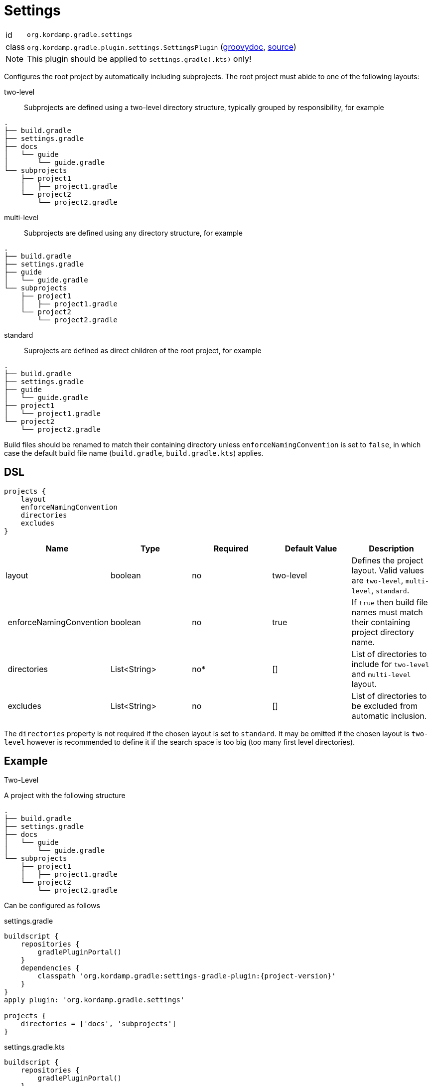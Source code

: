 
[[_org_kordamp_gradle_settings]]
= Settings

[horizontal]
id:: `org.kordamp.gradle.settings`
class:: `org.kordamp.gradle.plugin.settings.SettingsPlugin`
    (link:api/org/kordamp/gradle/plugin/settings/SettingsPlugin.html[groovydoc],
     link:api-html/org/kordamp/gradle/plugin/settings/SettingsPlugin.html[source])

Note:: This plugin should be applied to `settings.gradle(.kts)` only!

Configures the root project by automatically including subprojects. The root project must abide
to one of the following layouts:

two-level::
Subprojects are defined using a two-level directory structure, typically grouped by responsibility,
for example

[source,groovy]
----
.
├── build.gradle
├── settings.gradle
├── docs
│   └── guide
│       └── guide.gradle
└── subprojects
    ├── project1
    │   ├── project1.gradle
    └── project2
        └── project2.gradle
----

multi-level::
Subprojects are defined using any directory structure, for example

[source,groovy]
----
.
├── build.gradle
├── settings.gradle
├── guide
│   └── guide.gradle
└── subprojects
    ├── project1
    │   ├── project1.gradle
    └── project2
        └── project2.gradle
----

standard::
Suprojects are defined as direct children of the root project, for example

[source,groovy]
----
.
├── build.gradle
├── settings.gradle
├── guide
│   └── guide.gradle
├── project1
│   └── project1.gradle
└── project2
    └── project2.gradle
----

Build files should be renamed to match their containing directory unless `enforceNamingConvention` is set
to `false`, in which case the default build file name (`build.gradle`, `build.gradle.kts`) applies.


[[_org_kordamp_gradle_settings_dsl]]
== DSL

[source,groovy]
[subs="+macros"]
----
projects {
    layout
    enforceNamingConvention
    directories
    excludes
}
----

[options="header", cols="5*"]
|===
| Name                    | Type         | Required | Default Value | Description
| layout                  | boolean      | no       | two-level     | Defines the project layout. Valid values are `two-level`, `multi-level`, `standard`.
| enforceNamingConvention | boolean      | no       | true          | If `true` then build file names must match their containing project directory name.
| directories             | List<String> | no*      | []            | List of directories to include for `two-level` and `multi-level` layout.
| excludes                | List<String> | no       | []            | List of directories to be excluded from automatic inclusion.
|===

The `directories` property is not required if the chosen layout is set to `standard`. It may be omitted if the chosen layout
is `two-level` however is recommended to define it if the search space is too big (too many first level directories).

[[_org_kordamp_gradle_settings_example]]
== Example

.Two-Level

A project with the following structure

[source,groovy]
----
.
├── build.gradle
├── settings.gradle
├── docs
│   └── guide
│       └── guide.gradle
└── subprojects
    ├── project1
    │   ├── project1.gradle
    └── project2
        └── project2.gradle
----

Can be configured as follows

[source,groovy,indent=0,subs="verbatim,attributes",role="primary"]
.settings.gradle
----
buildscript {
    repositories {
        gradlePluginPortal()
    }
    dependencies {
        classpath 'org.kordamp.gradle:settings-gradle-plugin:{project-version}'
    }
}
apply plugin: 'org.kordamp.gradle.settings'

projects {
    directories = ['docs', 'subprojects']
}
----

[source,kotlin,indent=0,subs="verbatim,attributes",role="secondary"]
.settings.gradle.kts
----
buildscript {
    repositories {
        gradlePluginPortal()
    }
    dependencies {
        classpath("org.kordamp.gradle:settings-gradle-plugin:{project-version}")
    }
}
apply(plugin = "org.kordamp.gradle.settings")

configure<org.kordamp.gradle.plugin.settings.ProjectsExtension> {
    directories = listOf("docs", "subprojects")
}
----

.Multi-Level

A project with the following structure

[source,groovy]
----
.
├── build.gradle
├── settings.gradle
├── guide
│   └── guide.gradle
└── subprojects
    ├── project1
    │   ├── project1.gradle
    └── project2
        └── project2.gradle
----

Can be configured as follows

[source,groovy,indent=0,subs="verbatim,attributes",role="primary"]
.settings.gradle
----
buildscript {
    repositories {
        gradlePluginPortal()
    }
    dependencies {
        classpath 'org.kordamp.gradle:settings-gradle-plugin:{project-version}'
    }
}
apply plugin: 'org.kordamp.gradle.settings'

projects {
    layout = 'multi-level'
    directories = [
        'guide',
        'subprojects/project1',
        'subprojects/project2'
    ]
}
----

[source,kotlin,indent=0,subs="verbatim,attributes",role="secondary"]
.settings.gradle.kts
----
buildscript {
    repositories {
        gradlePluginPortal()
    }
    dependencies {
        classpath("org.kordamp.gradle:settings-gradle-plugin:{project-version}")
    }
}
apply(plugin = "org.kordamp.gradle.settings")

configure<org.kordamp.gradle.plugin.settings.ProjectsExtension> {
    layout = "multi-level"
    directories = listOf(
        "guide",
        "subprojects/project1",
        "subprojects/project2"
    )
}
----

.Standard

A project with the following structure

[source,groovy]
----
.
├── build.gradle
├── settings.gradle
├── guide
│   └── guide.gradle
├── project1
│   └── project1.gradle
└── project2
    └── project2.gradle
----

[source,groovy,indent=0,subs="verbatim,attributes",role="primary"]
.settings.gradle
----
buildscript {
    repositories {
        gradlePluginPortal()
    }
    dependencies {
        classpath 'org.kordamp.gradle:settings-gradle-plugin:{project-version}'
    }
}
apply plugin: 'org.kordamp.gradle.settings'

projects {
    layout = 'standard'
}
----

[source,kotlin,indent=0,subs="verbatim,attributes",role="secondary"]
.settings.gradle.kts
----
buildscript {
    repositories {
        gradlePluginPortal()
    }
    dependencies {
        classpath("org.kordamp.gradle:settings-gradle-plugin:{project-version}")
    }
}
apply(plugin = "org.kordamp.gradle.settings")

configure<org.kordamp.gradle.plugin.settings.ProjectsExtension> {
    layout = "standard"
}
----

